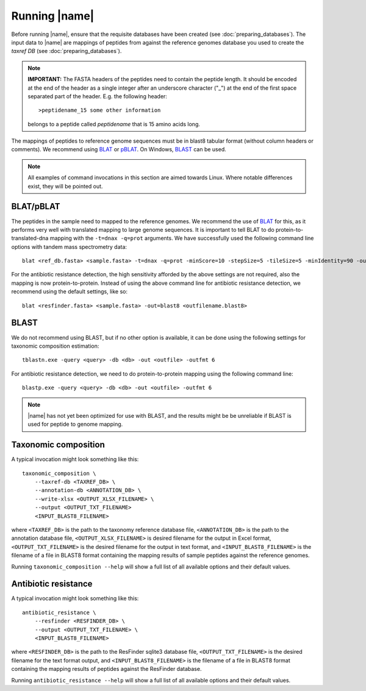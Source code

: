 Running |name|
====================
Before running |name|, ensure that the requisite databases have been created
(see :doc:`preparing_databases`). The input data to |name| are mappings of
peptides from against the reference genomes database you used to create the
`taxref DB` (see :doc:`preparing_databases`). 

.. note::
    **IMPORTANT:** The FASTA headers of the peptides need to contain the
    peptide length. It should be encoded at the end of the header as a single 
    integer after an underscore character ("_") at the end of the first space
    separated part of the header. E.g. the following header::

        >peptidename_15 some other information 

    belongs to a peptide called `peptidename` that is 15 amino acids long.

The mappings of peptides to reference genome sequences must be in blast8
tabular format (without column headers or comments). We recommend using 
`BLAT`_ or `pBLAT`_. On Windows, `BLAST`_ can be used.

.. _BLAT: https://genome.ucsc.edu/FAQ/FAQblat.html
.. _pBLAT: http://icebert.github.io/pblat/
.. _BLAST: http://www.ncbi.nlm.nih.gov/books/NBK52637/

.. note::
    All examples of command invocations in this section are aimed towards
    Linux. Where notable differences exist, they will be pointed out.


BLAT/pBLAT
**********
The peptides in the sample need to mapped to the reference genomes. We
recommend the use of `BLAT`_ for this, as it performs very well with translated
mapping to large genome sequences. It is important to tell BLAT to do
protein-to-translated-dna mapping with the ``-t=dnax -q=prot`` arguments.  We
have successfully used the following command line options with tandem mass
spectrometry data::

    blat <ref_db.fasta> <sample.fasta> -t=dnax -q=prot -minScore=10 -stepSize=5 -tileSize=5 -minIdentity=90 -out=blast8 <outfilename.blast8>

For the antibiotic resistance detection, the high sensitivity afforded by the
above settings are not required, also the mapping is now protein-to-protein.
Instead of using the above command line for antibiotic resistance detection, we
recommend using the default settings, like so::

    blat <resfinder.fasta> <sample.fasta> -out=blast8 <outfilename.blast8>


BLAST
*****
We do not recommend using BLAST, but if no other option is available, it can be done
using the following settings for taxonomic composition estimation::

    tblastn.exe -query <query> -db <db> -out <outfile> -outfmt 6

For antibiotic resistance detection, we need to do protein-to-protein mapping using
the following command line::

    blastp.exe -query <query> -db <db> -out <outfile> -outfmt 6

.. note::

    |name| has not yet been optimized for use with BLAST, and the results might be
    be unreliable if BLAST is used for peptide to genome mapping. 


Taxonomic composition
*********************
A typical invocation might look something like this::

    taxonomic_composition \
        --taxref-db <TAXREF_DB> \
        --annotation-db <ANNOTATION_DB> \
        --write-xlsx <OUTPUT_XLSX_FILENAME> \
        --output <OUTPUT_TXT_FILENAME>
        <INPUT_BLAST8_FILENAME>

where ``<TAXREF_DB>`` is the path to the taxonomy reference database file,
``<ANNOTATION_DB>`` is the path to the annotation database file,
``<OUTPUT_XLSX_FILENAME>`` is desired filename for the output in Excel format,
``<OUTPUT_TXT_FILENAME>`` is the desired filename for the output in text
format, and ``<INPUT_BLAST8_FILENAME>`` is the filename of a file in BLAST8
format containing the mapping results of sample peptides against the reference
genomes.

Running ``taxonomic_composition --help`` will show a full list of all available
options and their default values.


Antibiotic resistance
*********************
A typical invocation might look something like this::

   antibiotic_resistance \
       --resfinder <RESFINDER_DB> \
       --output <OUTPUT_TXT_FILENAME> \
       <INPUT_BLAST8_FILENAME>

where ``<RESFINDER_DB>`` is the path to the ResFinder sqlite3 database file,
``<OUTPUT_TXT_FILENAME>`` is the desired filename for the text format output,
and ``<INPUT_BLAST8_FILENAME>`` is the filename of a file in BLAST8 format
containing the mapping results of peptides against the ResFinder database.

Running ``antibiotic_resistance --help`` will show a full list of all available
options and their default values.
